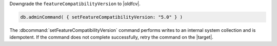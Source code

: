 Downgrade the ``featureCompatibilityVersion`` to |oldfcv|.

.. code-block:: javascript

   db.adminCommand( { setFeatureCompatibilityVersion: "5.0" } )

The :dbcommand:`setFeatureCompatibilityVersion` command performs writes
to an internal system collection and is idempotent. If the command does
not complete successfully, retry the command on the |target|.
